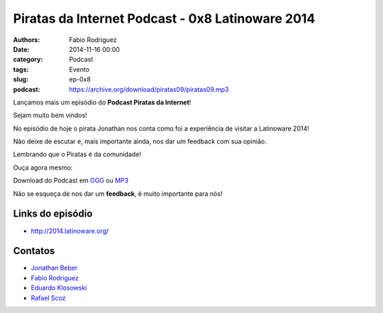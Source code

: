 Piratas da Internet Podcast - 0x8 Latinoware 2014
=================================================

:authors: Fabio Rodriguez
:date: 2014-11-16 00:00
:category: Podcast
:tags: Evento
:slug: ep-0x8
:podcast: https://archive.org/download/piratas09/piratas09.mp3


.. _OGG: https://archive.org/download/piratas09/piratas09.ogg
.. _MP3: https://archive.org/download/piratas09/piratas09.mp3

.. _Jonathan Beber: https://twitter.com/jonathanbeber
.. _Fabio Rodriguez: https://twitter.com/fabiolrodriguez
.. _Eduardo Klosowski: https://eduardoklosowski.wordpress.com/
.. _Rafael Scoz: https://twitter.com/scozrafa


Lançamos mais um episódio do **Podcast Piratas da Internet**!

Sejam muito bem vindos!

No episódio de hoje o pirata Jonathan nos conta como foi a experiência de visitar a Latinoware 2014!

Não deixe de escutar e, mais importante ainda, nos dar um feedback com sua opinião.

Lembrando que o Piratas é da comunidade!

Ouça agora mesmo:

.. raw:: html

  <audio controls>
    Seu navegador não suporta o player.
    <source src="https://archive.org/download/piratas09/piratas09.ogg" type="audio/ogg">
    <source src="https://archive.org/download/piratas09/piratas09.mp3" type="audio/mpeg">
  </audio>

Download do Podcast em OGG_ ou MP3_

Não se esqueça de nos dar um **feedback**, é muito importante para nós!

Links do episódio
-----------------

- http://2014.latinoware.org/


Contatos
--------

- `Jonathan Beber`_
- `Fabio Rodriguez`_
- `Eduardo Klosowski`_
- `Rafael Scoz`_
